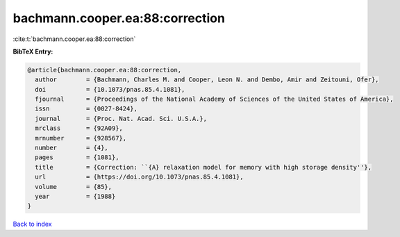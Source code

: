 bachmann.cooper.ea:88:correction
================================

:cite:t:`bachmann.cooper.ea:88:correction`

**BibTeX Entry:**

.. code-block:: bibtex

   @article{bachmann.cooper.ea:88:correction,
     author        = {Bachmann, Charles M. and Cooper, Leon N. and Dembo, Amir and Zeitouni, Ofer},
     doi           = {10.1073/pnas.85.4.1081},
     fjournal      = {Proceedings of the National Academy of Sciences of the United States of America},
     issn          = {0027-8424},
     journal       = {Proc. Nat. Acad. Sci. U.S.A.},
     mrclass       = {92A09},
     mrnumber      = {928567},
     number        = {4},
     pages         = {1081},
     title         = {Correction: ``{A} relaxation model for memory with high storage density''},
     url           = {https://doi.org/10.1073/pnas.85.4.1081},
     volume        = {85},
     year          = {1988}
   }

`Back to index <../By-Cite-Keys.html>`_
